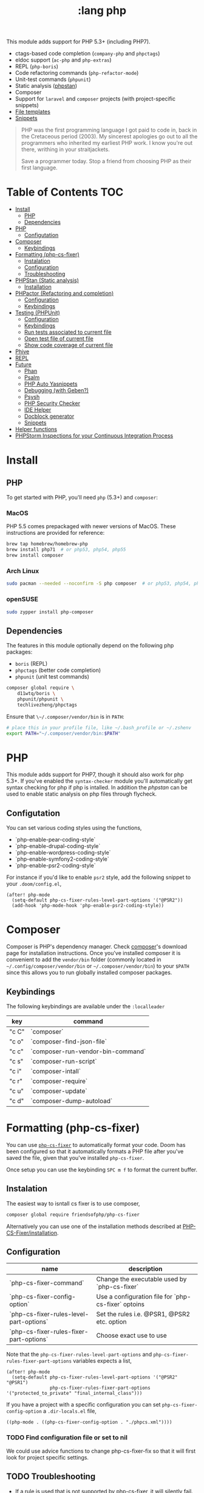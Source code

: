 #+TITLE: :lang php

This module adds support for PHP 5.3+ (including PHP7).

+ ctags-based code completion (~company-php~ and ~phpctags~)
+ eldoc support (~ac-php~ and ~php-extras~)
+ REPL (~php-boris~)
+ Code refactoring commands (~php-refactor-mode~)
+ Unit-test commands (~phpunit~)
+ Static analysis ([[https://github.com/emacs-php/phpstan.el][phpstan]])
+ Composer
+ Support for ~laravel~ and ~composer~ projects (with project-specific snippets)
+ [[../../editor/file-templates/templates/php-mode][File templates]]
+ [[https://github.com/hlissner/doom-snippets/tree/master/php-mode][Snippets]]

#+begin_quote
PHP was the first programming language I got paid to code in, back in the Cretaceous period (2003). My sincerest apologies go out to all the programmers who inherited my earliest PHP work. I know you're out there, writhing in your straitjackets.

Save a programmer today. Stop a friend from choosing PHP as their first language.
#+end_quote

* Table of Contents :TOC:
- [[#install][Install]]
  - [[#php][PHP]]
  - [[#dependencies][Dependencies]]
- [[#php-1][PHP]]
  - [[#configutation][Configutation]]
- [[#composer][Composer]]
  - [[#keybindings][Keybindings]]
- [[#formatting-php-cs-fixer][Formatting (php-cs-fixer)]]
  - [[#instalation][Instalation]]
  - [[#configuration][Configuration]]
  - [[#troubleshooting][Troubleshooting]]
- [[#phpstan-static-analysis][PHPStan (Static analysis)]]
  - [[#installation][Installation]]
- [[#phpactor-refactoring-and-completion][PHPactor (Refactoring and completion)]]
  - [[#configuration-1][Configuration]]
  - [[#keybindings-1][Keybindings]]
- [[#testing-phpunit][Testing (PHPUnit)]]
  - [[#configuration-2][Configuration]]
  - [[#keybindings-2][Keybindings]]
  - [[#run-tests-associated-to-current-file][Run tests associated to current file]]
  - [[#open-test-file-of-current-file][Open test file of current file]]
  - [[#show-code-coverage-of-current-file][Show code coverage of current file]]
- [[#phive][Phive]]
- [[#repl][REPL]]
- [[#future][Future]]
  - [[#phan][Phan]]
  - [[#psalm][Psalm]]
  - [[#php-auto-yasnippets][PHP Auto Yasnippets]]
  - [[#debugging-with-geben][Debugging (with Geben?)]]
  - [[#psysh][Psysh]]
  - [[#php-security-checker][PHP Security Checker]]
  - [[#ide-helper][IDE Helper]]
  - [[#docblock-generator][Docblock generator]]
  - [[#snippets][Snippets]]
- [[#helper-functions][Helper functions]]
- [[#phpstorm-inspections-for-your-continuous-integration-process][PHPStorm Inspections for your Continuous Integration Process]]

* Install
** PHP
To get started with PHP, you'll need ~php~ (5.3+) and ~composer~:

*** MacOS
PHP 5.5 comes prepackaged with newer versions of MacOS. These instructions are provided for reference:

#+BEGIN_SRC sh :tangle (if (doom-system-os 'macos) "yes")
brew tap homebrew/homebrew-php
brew install php71  # or php53, php54, php55
brew install composer
#+END_SRC

*** Arch Linux
#+BEGIN_SRC sh :dir /sudo:: :tangle (if (doom-system-os 'arch) "yes")
sudo pacman --needed --noconfirm -S php composer  # or php53, php54, php55
#+END_SRC

*** openSUSE
#+BEGIN_SRC sh :dir /sudo::
sudo zypper install php-composer
#+END_SRC

** Dependencies
The features in this module optionally depend on the following php packages:

+ ~boris~ (REPL)
+ ~phpctags~ (better code completion)
+ ~phpunit~ (unit test commands)

#+BEGIN_SRC sh
composer global require \
    d11wtq/boris \
    phpunit/phpunit \
    techlivezheng/phpctags
#+END_SRC

Ensure that ~\~/.composer/vendor/bin~ is in ~PATH~:

#+BEGIN_SRC sh
# place this in your profile file, like ~/.bash_profile or ~/.zshenv
export PATH="~/.composer/vendor/bin:$PATH"
#+END_SRC

* PHP

This module adds support for PHP7, though it should also work for php 5.3+.
If you've enabled the =syntax-checker= module you'll automatically get syntax
checking for php if php is intalled.
In addition the [[phpstan]] can be used to enable static analysis on php files
through flycheck.

** Configutation

You can set various coding styles using the functions,

- `php-enable-pear-coding-style`
- `php-enable-drupal-coding-style`
- `php-enable-wordpress-coding-style`
- `php-enable-symfony2-coding-style`
- `php-enable-psr2-coding-style`

For instance if you'd like to enable =psr2= style, add the following snippet to
your =.doom/config.el=,

#+BEGIN_SRC elisp
(after! php-mode
  (setq-default php-cs-fixer-rules-level-part-options '("@PSR2"))
  (add-hook 'php-mode-hook 'php-enable-psr2-coding-style))
#+END_SRC

* Composer

Composer is PHP's dependency manager. Check [[https://getcomposer.org/download/][composer]]'s download page for
installation instructions.
Once you've installed composer it is convenient to add the =vendor/bin= folder
(commonly located in =~/.config/composer/vendor/bin= or
=~/.composer/vendor/bin=) to your =$PATH= since this allows you to run globally
installed composer packages.

** Keybindings

The following keybindings are available under the =:localleader=

| key   | command                           |
|-------+-----------------------------------|
| "c C" | `composer`                        |
| "c o" | `composer-find-json-file`         |
| "c c" | `composer-run-vendor-bin-command` |
| "c s" | `composer-run-script`             |
| "c i" | `composer-intall`                 |
| "c r" | `composer-require`                |
| "c u" | `composer-update`                 |
| "c d" | `composer-dump-autoload`          |

* Formatting (php-cs-fixer)

You can use [[https://github.com/OVYA/php-cs-fixer][=php-cs-fixer=]] to automatically format your code. Doom has been
configured so that it automatically formats a PHP file after you've saved the
file, given that you've installed =php-cs-fixer=.

Once setup you can use the keybinding =SPC m f= to format the current buffer.

** Instalation

The easiest way to isntall cs fixer is to use composer,

#+BEGIN_SRC sh
composer global require friendsofphp/php-cs-fixer
#+END_SRC

Alternatively you can use one of the installation methods described at [[https://github.com/FriendsOfPHP/PHP-CS-Fixer#installation][PHP-CS-Fixer/installation]].

** Configuration

| name                                    | description                                         |
|-----------------------------------------+-----------------------------------------------------|
| `php-cs-fixer-command`                  | Change the executable used by `php-cs-fixer`        |
| `php-cs-fixer-config-option`            | Use a configuration file for `php-cs-fixer` optoins |
| `php-cs-fixer-rules-level-part-options` | Set the rules i.e. @PSR1, @PSR2 etc. option         |
| `php-cs-fixer-rules-fixer-part-options` | Choose exact use to use                             |

Note that the =php-cs-fixer-rules-level-part-options= and =php-cs-fixer-rules-fixer-part-options= variables expects a list,

#+BEGIN_SRC elisp
(after! php-mode
  (setq-default php-cs-fixer-rules-level-part-options '("@PSR2" "@PSR1")
                php-cs-fixer-rules-fixer-part-options '("protected_to_private" "final_internal_class")))
#+END_SRC

If you have a project with a specific configuration you can set
=php-cs-fixer-config-option= a =.dir-locals.el= file,

#+BEGIN_SRC elisp
((php-mode . ((php-cs-fixer-config-option . "./phpcs.xml"))))
#+END_SRC

*** TODO Find configuration file or set to nil

We could use advice functions to change php-cs-fixer-fix so that it will first
look for project specific settings.

** TODO Troubleshooting

- If a rule is used that is not supported by php-cs-fixer, it will silently fail.

* PHPStan (Static analysis)

Doom comes with [[https://github.com/emacs-php/phpstan.el/pulls][phpstan.el]] which provides integration of [[https://github.com/emacs-php/phpstan.el/pulls][PHPStan]] with flycheck.

** Installation

The easiest way to get started with phpstan is to install globally install [[https://packagist.org/packages/phpstan/phpstan-shim][phpstan-shim]] using composer,
#+BEGIN_SRC sh
composer global require phpstan/phpstan-shim
#+END_SRC

alternatively you can install phpstan locally per project or use Docker. See the
documentation of [[https://github.com/emacs-php/phpstan.el#how-to-install][phpstan.el]] for instructions.

Phpstan is enabled if either the =phpstan-working-dir=
To enable phpstan you'll have to have a =phpstan.neon= configuration file or set
the =phpstan-working-dir= which you can set using the =.dir-locals.el= file,

#+BEGIN_SRC elisp
((nil . ((phpstan-working-dir . (root . ".")))))
#+END_SRC

*** Using a Docker installation

For additional configuration options see [[https://github.com/emacs-php/phpstan.el][phpstan.el]].

* PHPactor (Refactoring and completion)

** Configuration

** Keybindings

* Testing (PHPUnit)

You can use [[https://github.com/nlamirault/phpunit.el][phpunit.el]] to run your unit tests from inside emacs.

** Configuration

#+BEGIN_SRC
(setq phpunit-configuration-file "phpunit.xml")
(setq phpunit-root-directory "./")

(defcustom phpunit-stop-on-error nil
  "Stop execution upon first error."
  :type 'boolean)

(defcustom phpunit-stop-on-failure nil
  "Stop execution upon first error or failure."
  :type 'boolean)

(defcustom phpunit-stop-on-skipped nil
  "Stop execution upon first skipped test."
  :type 'boolean)

(defcustom phpunit-verbose-mode nil
  "Display debugging information during test execution."
  :type 'boolean)

(defcustom phpunit-configuration-file nil
  "The PHPUnit configuration file."
  :type '(choice (file  :tag "Path to phpunit.xml[.dist]")
                 (const :tag "Automatically detect the path of phpunit.xml" nil)))

(defcustom phpunit-bootstrap-file nil
  "The PHPUnit bootstrap file."
  :type '(choice (file  :tag "Path to PHPUnit bootstrap script")
                 (const :tag "Not specify boostrap script" nil)))

(defcustom phpunit-colorize nil
  "Colorize PHPUnit compilation output buffer."
  :type '(choice (const :tag "Do not specific --color argument" nil)
                 (const :tag "--color=auto" "auto")
                 (const :tag "--color=never" "never")
                 (const :tag "--color=always" "always")))

(defcustom phpunit-hide-compilation-buffer-if-all-tests-pass nil
  "Hide the compilation buffer if all tests pass."
  :type 'boolean
:group 'phpunit)
#+END_SRC

** Keybindings

In addition to [[https://github.com/nlamirault/phpunit.el#available-commands][phpunit.el]]'s keybindings Doom's configured the follow keybindings
when in a PHP project under the =:localleader=,

| key     | command                           | description                                              |
|---------+-----------------------------------+----------------------------------------------------------|
| "t r"   | `phpunit-current-project`         | Launch all unit tests                                    |
| "t a"   | `phpunit-current-class`           | Launch unit tests for current test class                 |
| "t s"   | `phpunit-current-test`            | Launch unit tests for the current method in a test class |
| "t g"   | `phpunit-group`                   | Select and launch all unit tests in a group              |
| "t t e" | `+phpunit-toggle-stop-on-error`   |                                                          |
| "t t f" | `+phpunit-toggle-stop-on-failure` |                                                          |
| "t t s" | `+phpunit-toggle-stop-on-skipped` |                                                          |

After using =phpunit-group= once you can use =C-u SPC m t g= to rerun the tests
for that group.

** TODO Run tests associated to current file

Either guess by filename i.e. Email -> EmailTest.php
Use code coverage

** TODO Open test file of current file

** TODO Show code coverage of current file

* Phive

The PHAR Installation and Verification Environment (PHIVE) is a tool that you
can use to download and install php tools such as php-cs-fixer.
https://akrabat.com/using-phive-to-manage-phpunit/
https://phar.io/#Usage

* REPL


* Future

More static analyzers?
More refactoring tools

** Phan

Run phan:
https://github.com/stevenremot/emacs-phan

Phan mode for looking at output:
https://github.com/emacs-php/phan.el

** Psalm
https://www.reddit.com/r/PHP/comments/5nsmcg/psalm_a_static_analysis_tool_for_php/

#+BEGIN_SRC
(require 'compile)
(defun my-php-hook-function ()
 (set (make-local-variable 'compile-command) (format "path/to/psalm --output-format=emacs %s" (buffer-file-name))))
(add-hook 'php-mode-hook 'my-php-hook-function)

#+END_SRC
** PHP Auto Yasnippets
https://github.com/emacs-php/php-auto-yasnippets

** Debugging (with Geben?)

https://github.com/ksjogo/spacemacs-geben
https://github.com/ksjogo/geben-helm-projectile/blob/master/geben-helm-projectile.el

** Psysh

** PHP Security Checker

https://github.com/sensiolabs/security-checker

https://github.com/Roave/SecurityAdvisories

** IDE Helper

Would be nice to have keybindings that apply IDE helper on a
- project
- folder
- (current) file
** Docblock generator

** Snippets
https://github.com/fgallina/dotemacs/blob/master/snippets/php-mode/Start%20Docblock


* Helper functions

+php/copy-fqcn

* PHPStorm Inspections for your Continuous Integration Process
https://www.christianscheb.de/archives/808#comment-38874
